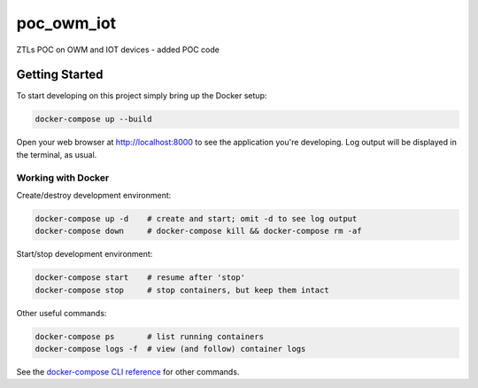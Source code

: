 poc_owm_iot
===========

ZTLs POC on OWM and IOT devices - added POC code

Getting Started
---------------

To start developing on this project simply bring up the Docker setup:

.. code-block:: console

    docker-compose up --build

Open your web browser at http://localhost:8000 to see the application
you're developing.  Log output will be displayed in the terminal, as usual.

Working with Docker
^^^^^^^^^^^^^^^^^^^

Create/destroy development environment:

.. code-block:: console

    docker-compose up -d    # create and start; omit -d to see log output
    docker-compose down     # docker-compose kill && docker-compose rm -af

Start/stop development environment:

.. code-block:: console

    docker-compose start    # resume after 'stop'
    docker-compose stop     # stop containers, but keep them intact

Other useful commands:

.. code-block:: console

    docker-compose ps       # list running containers
    docker-compose logs -f  # view (and follow) container logs

See the `docker-compose CLI reference`_ for other commands.

.. _docker-compose CLI reference: https://docs.docker.com/compose/reference/overview/

